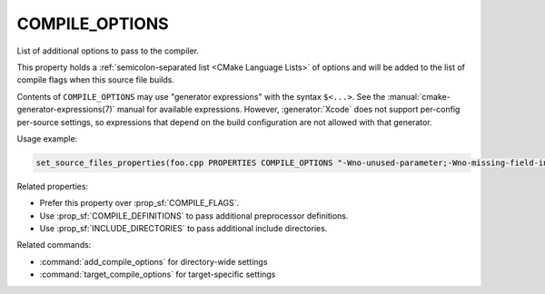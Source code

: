 COMPILE_OPTIONS
---------------

List of additional options to pass to the compiler.

This property holds a :ref:`semicolon-separated list <CMake Language Lists>` of options
and will be added to the list of compile flags when this
source file builds.

Contents of ``COMPILE_OPTIONS`` may use "generator expressions" with the
syntax ``$<...>``.  See the :manual:`cmake-generator-expressions(7)` manual
for available expressions.  However, :generator:`Xcode`
does not support per-config per-source settings, so expressions
that depend on the build configuration are not allowed with that
generator.

Usage example:

.. code-block:: cmake

  set_source_files_properties(foo.cpp PROPERTIES COMPILE_OPTIONS "-Wno-unused-parameter;-Wno-missing-field-initializer")

Related properties:

* Prefer this property over :prop_sf:`COMPILE_FLAGS`.
* Use :prop_sf:`COMPILE_DEFINITIONS` to pass additional preprocessor definitions.
* Use :prop_sf:`INCLUDE_DIRECTORIES` to pass additional include directories.

Related commands:

* :command:`add_compile_options` for directory-wide settings
* :command:`target_compile_options` for target-specific settings
